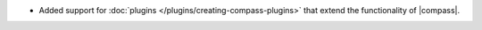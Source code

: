 - Added support for :doc:`plugins </plugins/creating-compass-plugins>`
  that extend the functionality of |compass|.

